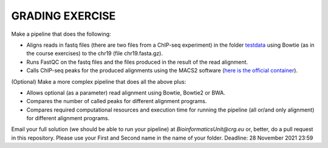 GRADING EXERCISE 
================

Make a pipeline that does the following:

- Aligns reads in fastq files (there are two files from a ChIP-seq experiment) in the folder `testdata <https://github.com/biocorecrg/SIB_course_nextflow_Nov_2021/tree/main/testdata/>`__ using Bowtie (as in the course exercises) to the chr19 (file chr19.fasta.gz).
- Runs FastQC on the fastq files and the files produced in the result of the read alignment.
- Calls ChIP-seq peaks for the produced alignments using the MACS2 software (`here is the official container <https://hub.docker.com/r/fooliu/macs2>`__).



(Optional) Make a more complex pipeline that does all the above plus:

- Allows optional (as a parameter) read alignment using Bowtie, Bowtie2 or BWA.
- Compares the number of called peaks for different alignment programs.
- Compares required computational resources and execution time for running the pipeline (all or/and only alignment) for different alignment programs.




Email your full solution (we should be able to run your pipeline) at `BioinformaticsUnit@crg.eu` or, better, do a pull request in this repository. Please use your First and Second name in the name of your folder.
Deadline: 28 November 2021 23:59
